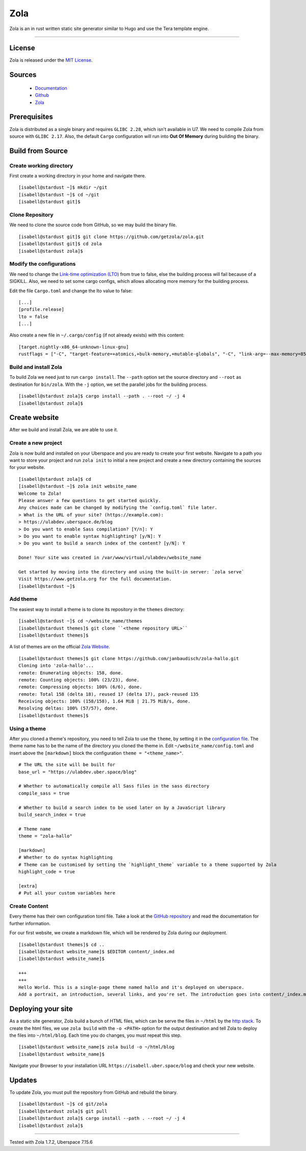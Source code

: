 .. highlight:: console

.. author:: Kaisa-Marysia <https://www.kasiandras-dreams.de>

.. tag:: rust
.. tag:: blog
.. tag:: cms

####
Zola
####

.. tag_list::

Zola is an in rust written static site generator similar to Hugo and use the Tera template engine.

----

License
=======

Zola is released under the `MIT License <https://github.com/getzola/zola/blob/master/LICENSE>`_.

Sources
=======

  * Documentation_
  * Github_
  * Zola_

Prerequisites
=============

Zola is distributed as a single binary and requires ``GLIBC 2.28``, which isn't available in U7. We need to compile Zola from source with ``GLIBC 2.17``. Also, the default ``Cargo`` configuration will run into **Out Of Memory** during building the binary.

Build from Source
=================

Create working directory
------------------------

First create a working directory in your home and navigate there.

::

  [isabell@stardust ~]$ mkdir ~/git
  [isabell@stardust ~]$ cd ~/git
  [isabell@stardust git]$
  
Clone Repository
----------------

We need to clone the source code from GitHub, so we may build the binary file.

::

  [isabell@stardust git]$ git clone https://github.com/getzola/zola.git
  [isabell@stardust git]$ cd zola
  [isabell@stardust zola]$

Modify the configurations
------------------------

We need to change the `Link-time optimization (LTO) <https://nnethercote.github.io/perf-book/build-configuration.html#link-time-optimization>`_ from true to false, else the building process will fail because of a SIGKILL.
Also, we need to set some cargo configs, which allows allocating more memory for the building process.

Edit the file ``Cargo.toml`` and change the lto value to false:

::

  [...]
  [profile.release]
  lto = false
  [...]

Also create a new file in ``~/.cargo/config`` (if not already exists) with this content:

::

  [target.nightly-x86_64-unknown-linux-gnu]
  rustflags = ["-C", "target-feature=+atomics,+bulk-memory,+mutable-globals", "-C", "link-arg=--max-memory=8589934592"]

Build and install Zola
----------------------

To build Zola we need just to run ``cargo install``. The ``--path`` option set the source directory and ``--root`` as destination for ``bin/zola``. With the ``-j`` option, we set the parallel jobs for the building process.

::

  [isabell@stardust zola]$ cargo install --path . --root ~/ -j 4
  [isabell@stardust zola]$

Create website
==============

After we build and install Zola, we are able to use it.

Create a new project
-------------------

Zola is now build and installed on your Uberspace and you are ready to create your first website.
Navigate to a path you want to store your project and run ``zola init`` to
initial a new project and create a new directory containing the sources for
your website.

::

  [isabell@stardust zola]$ cd
  [isabell@stardust ~]$ zola init website_name
  Welcome to Zola!
  Please answer a few questions to get started quickly.
  Any choices made can be changed by modifying the `config.toml` file later.
  > What is the URL of your site? (https://example.com):
  > https://ulabdev.uberspace.de/blog
  > Do you want to enable Sass compilation? [Y/n]: Y
  > Do you want to enable syntax highlighting? [y/N]: Y
  > Do you want to build a search index of the content? [y/N]: Y

  Done! Your site was created in /var/www/virtual/ulabdev/website_name

  Get started by moving into the directory and using the built-in server: `zola serve`
  Visit https://www.getzola.org for the full documentation.
  [isabell@stardust ~]$
Add theme
---------

The easiest way to install a theme is to clone its repository in the ``themes`` directory:

::

 [isabell@stardust ~]$ cd ~/website_name/themes
 [isabell@stardust themes]$ git clone ``<theme repository URL>``
 [isabell@stardust themes]$
 
A list of themes are on the official `Zola Website <https://www.getzola.org/themes/>`_.

::

  [isabell@stardust themes]$ git clone https://github.com/janbaudisch/zola-hallo.git
  Cloning into 'zola-hallo'...
  remote: Enumerating objects: 158, done.
  remote: Counting objects: 100% (23/23), done.
  remote: Compressing objects: 100% (6/6), done.
  remote: Total 158 (delta 18), reused 17 (delta 17), pack-reused 135
  Receiving objects: 100% (158/158), 1.64 MiB | 21.75 MiB/s, done.
  Resolving deltas: 100% (57/57), done.
  [isabell@stardust themes]$
  
Using a theme
-------------

After you cloned a theme's repository, you need to tell Zola to use the ``theme``, by setting it in the `configuration file <https://www.getzola.org/documentation/getting-started/configuration/>`_.
The theme name has to be the name of the directory you cloned the theme in.
Edit ``~/website_name/config.toml`` and insert above the ``[markdown]`` block the configuration ``theme = "<theme_name>"``.

::

  # The URL the site will be built for
  base_url = "https://ulabdev.uber.space/blog"

  # Whether to automatically compile all Sass files in the sass directory
  compile_sass = true

  # Whether to build a search index to be used later on by a JavaScript library
  build_search_index = true

  # Theme name
  theme = "zola-hallo"

  [markdown]
  # Whether to do syntax highlighting
  # Theme can be customised by setting the `highlight_theme` variable to a theme supported by Zola
  highlight_code = true

  [extra]
  # Put all your custom variables here

Create Content
--------------

Every theme has their own configuration toml file. Take a look at the `GitHub
repository <https://github.com/janbaudisch/zola-hallo>`_ and read the
documentation for further information.

For our first website, we create a markdown file, which will be rendered by
Zola during our deployment.

::

  [isabell@stardust themes]$ cd ..
  [isabell@stardust website_name]$ $EDITOR content/_index.md
  [isabell@stardust website_name]$
  
  +++
  +++
  Hello World. This is a single-page theme named hallo and it's deployed on uberspace.
  Add a portrait, an introduction, several links, and you're set. The introduction goes into content/_index.md. Create a file called portrait.jpg in static/images to replace the standard portrait.

Deploying your site
===================

As a static site generator, Zola build a bunch of HTML files, which can be serve the files in ``~/html`` by the `http stack <https://manual.uberspace.de/background-http-stack>`_.
To create the html files, we use ``zola build`` with the ``-o <PATH>`` option for the output destination and tell Zola to deploy the files into ``~/html/blog``. Each time you do changes, you must repeat this step.

::

  [isabell@stardust website_name]$ zola build -o ~/html/blog
  [isabell@stardust website_name]$
  
Navigate your Browser to your installation URL ``https://isabell.uber.space/blog`` and check your new website.

Updates
=======

To update Zola, you must pull the repository from GitHub and rebuild the binary.

::

  [isabell@stardust ~]$ cd git/zola
  [isabell@stardust zola]$ git pull
  [isabell@stardust zola]$ cargo install --path . --root ~/ -j 4
  [isabell@stardust zola]$
  
.. _Git: https://git-scm.com/book/en/v2/Getting-Started-Installing-Git/
.. _Zola: https://getzola.org
.. _feed: https://github.com/getzola/zola/releases.atom
.. _MIT_License: https://github.com/getzola/zola/releases.atom
.. _Github: https://github.com/getzola/zola/releases
.. _Documentation: https://www.getzola.org/documentation/getting-started/overview/
----

Tested with Zola 1.7.2, Uberspace 7.15.6

.. author_list::
